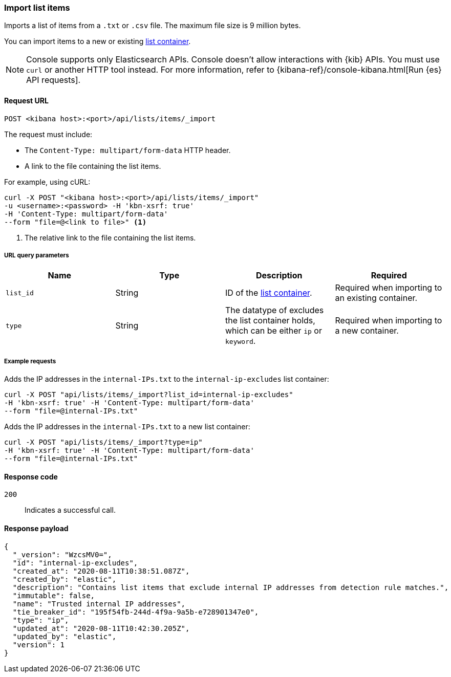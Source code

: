 [[lists-api-import-list-items]]
=== Import list items

Imports a list of items from a `.txt` or `.csv` file. The maximum file size is 9 million bytes. 

You can import items to a new or existing
<<lists-api-create-container, list container>>.

NOTE: Console supports only Elasticsearch APIs. Console doesn't allow interactions with {kib} APIs. You must use `curl` or another HTTP tool instead. For more information, refer to {kibana-ref}/console-kibana.html[Run {es} API requests].

==== Request URL

`POST <kibana host>:<port>/api/lists/items/_import`

The request must include:

* The `Content-Type: multipart/form-data` HTTP header.
* A link to the file containing the list items.

For example, using cURL:

[source,console]
--------------------------------------------------
curl -X POST "<kibana host>:<port>/api/lists/items/_import"
-u <username>:<password> -H 'kbn-xsrf: true'
-H 'Content-Type: multipart/form-data'
--form "file=@<link to file>" <1>
--------------------------------------------------
<1> The relative link to the file containing the list items.

===== URL query parameters

[width="100%",options="header"]
|==============================================
|Name |Type |Description |Required

|`list_id` |String |ID of the <<lists-api-create-container, list container>>.
|Required when importing to an existing container.
|`type` |String |The datatype of excludes the list container holds, which can
be either `ip` or `keyword`. |Required when importing to a new container.
|==============================================

===== Example requests

Adds the IP addresses in the `internal-IPs.txt` to the `internal-ip-excludes`
list container:

[source,console]
--------------------------------------------------
curl -X POST "api/lists/items/_import?list_id=internal-ip-excludes"
-H 'kbn-xsrf: true' -H 'Content-Type: multipart/form-data'
--form "file=@internal-IPs.txt"
--------------------------------------------------

Adds the IP addresses in the `internal-IPs.txt` to a new list container:

[source,console]
--------------------------------------------------
curl -X POST "api/lists/items/_import?type=ip"
-H 'kbn-xsrf: true' -H 'Content-Type: multipart/form-data'
--form "file=@internal-IPs.txt"
--------------------------------------------------

==== Response code

`200`::
    Indicates a successful call.

==== Response payload

[source,json]
--------------------------------------------------
{
  "_version": "WzcsMV0=",
  "id": "internal-ip-excludes",
  "created_at": "2020-08-11T10:38:51.087Z",
  "created_by": "elastic",
  "description": "Contains list items that exclude internal IP addresses from detection rule matches.",
  "immutable": false,
  "name": "Trusted internal IP addresses",
  "tie_breaker_id": "195f54fb-244d-4f9a-9a5b-e728901347e0",
  "type": "ip",
  "updated_at": "2020-08-11T10:42:30.205Z",
  "updated_by": "elastic",
  "version": 1
}
--------------------------------------------------

